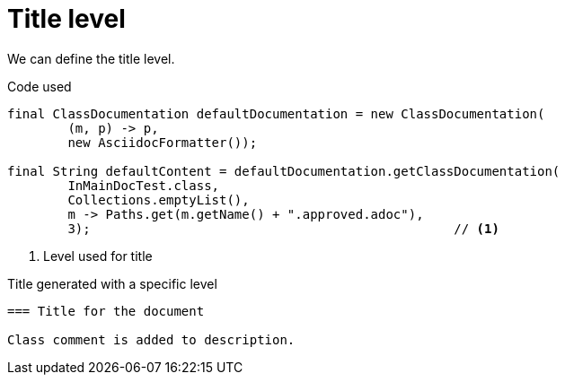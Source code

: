 [#org_sfvl_doctesting_ClassDocumentationTest_title_level]
= Title level

We can define the title level.

.Code used
[source,java,indent=0]
----
        final ClassDocumentation defaultDocumentation = new ClassDocumentation(
                (m, p) -> p,
                new AsciidocFormatter());

        final String defaultContent = defaultDocumentation.getClassDocumentation(
                InMainDocTest.class,
                Collections.emptyList(),
                m -> Paths.get(m.getName() + ".approved.adoc"),
                3);                                                // <1>

----

<1> Level used for title

.Title generated with a specific level
[source,indent=0]
----
=== Title for the document

Class comment is added to description.
----